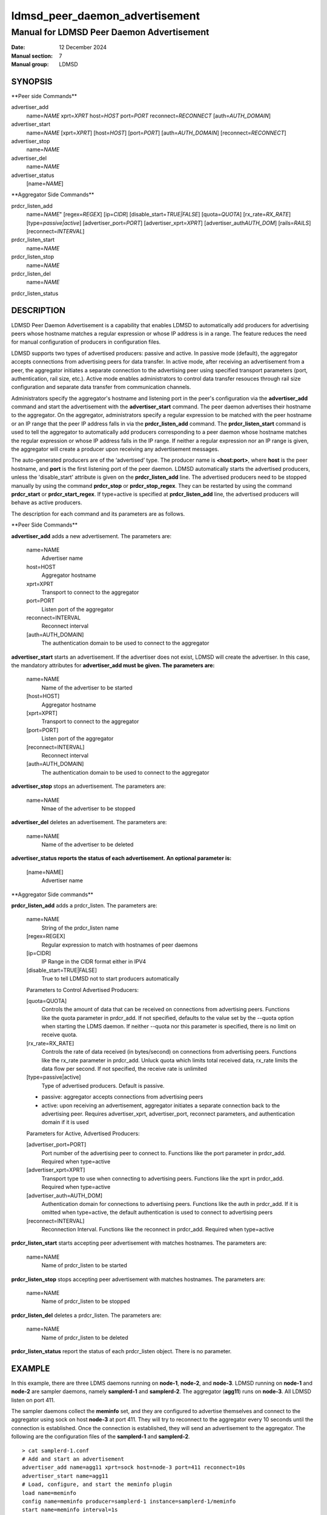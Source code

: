.. _ldmsd_peer_daemon_advertisement:

===============================
ldmsd_peer_daemon_advertisement
===============================

------------------------------------------
Manual for LDMSD Peer Daemon Advertisement
------------------------------------------

:Date: 12 December 2024
:Manual section: 7
:Manual group: LDMSD


SYNOPSIS
========

\**Peer side Commands*\*

advertiser_add
   name=\ *NAME* xprt=\ *XPRT* host=\ *HOST* port=\ *PORT*
   reconnect=\ *RECONNECT* [auth=\ *AUTH_DOMAIN*]

advertiser_start
   name=\ *NAME* [xprt=\ *XPRT*] [host=\ *HOST*] [port=\ *PORT*]
   [auth=\ *AUTH_DOMAIN*] [reconnect=\ *RECONNECT*]

advertiser_stop
   name=\ *NAME*

advertiser_del
   name=\ *NAME*

advertiser_status
   [name=\ *NAME*]

\**Aggregator Side Commands*\*

prdcr_listen_add
   name=\ *NAME*" [regex=\ *REGEX*] [ip=\ *CIDR*]
   [disable_start=\ *TRUE|FALSE*] [quota=\ *QUOTA*]
   [rx_rate=\ *RX_RATE*] [type=\ *passive|active*]
   [advertiser_port=\ *PORT*] [advertiser_xprt=\ *XPRT*]
   [advertiser_auth\ *AUTH_DOM*] [rails=\ *RAILS*]
   [reconnect=\ *INTERVAL*]

prdcr_listen_start
   name=\ *NAME*

prdcr_listen_stop
   name=\ *NAME*

prdcr_listen_del
   name=\ *NAME*

prdcr_listen_status

DESCRIPTION
===========

LDMSD Peer Daemon Advertisement is a capability that enables LDMSD to
automatically add producers for advertising peers whose hostname matches
a regular expression or whose IP address is in a range. The feature
reduces the need for manual configuration of producers in configuration
files.

LDMSD supports two types of advertised producers: passive and active. In
passive mode (default), the aggregator accepts connections from
advertising peers for data transfer. In active mode, after receiving an
advertisement from a peer, the aggregator initiates a separate
connection to the advertising peer using specified transport parameters
(port, authentication, rail size, etc.). Active mode enables
administrators to control data transfer resouces through rail size
configuration and separate data transfer from communication channels.

Administrators specify the aggregator's hostname and listening port in
the peer's configuration via the **advertiser_add** command and start
the advertisement with the **advertiser_start** command. The peer daemon
advertises their hostname to the aggregator. On the aggregator,
administrators specify a regular expression to be matched with the peer
hostname or an IP range that the peer IP address falls in via the
**prdcr_listen_add** command. The **prdcr_listen_start** command is used
to tell the aggregator to automatically add producers corresponding to a
peer daemon whose hostname matches the regular expression or whose IP
address falls in the IP range. If neither a regular expression nor an IP
range is given, the aggregator will create a producer upon receiving any
advertisement messages.

The auto-generated producers are of the ‘advertised’ type. The producer
name is **<host:port>**, where **host** is the peer hostname, and
**port** is the first listening port of the peer daemon. LDMSD
automatically starts the advertised producers, unless the
'disable_start' attribute is given on the **prdcr_listen_add** line. The
advertised producers need to be stopped manually by using the command
**prdcr_stop** or **prdcr_stop_regex**. They can be restarted by using
the command **prdcr_start** or **prdcr_start_regex**. If type=active is
specified at **prdcr_listen_add** line, the advertised producers will
behave as active producers.

The description for each command and its parameters are as follows.

\**Peer Side Commands*\*

**advertiser_add** adds a new advertisement. The parameters are:

   name=NAME
      Advertiser name

   host=HOST
      Aggregator hostname

   xprt=XPRT
      Transport to connect to the aggregator

   port=PORT
      Listen port of the aggregator

   reconnect=INTERVAL
      Reconnect interval

   [auth=AUTH_DOMAIN]
      The authentication domain to be used to connect to the aggregator

**advertiser_start** starts an advertisement. If the advertiser does not
exist, LDMSD will create the advertiser. In this case, the mandatory
attributes for **advertiser_add must be given. The parameters are:**

   name=NAME
      Name of the advertiser to be started

   [host=HOST]
      Aggregator hostname

   [xprt=XPRT]
      Transport to connect to the aggregator

   [port=PORT]
      Listen port of the aggregator

   [reconnect=INTERVAL]
      Reconnect interval

   [auth=AUTH_DOMAIN]
      The authentication domain to be used to connect to the aggregator

**advertiser_stop** stops an advertisement. The parameters are:

   name=NAME
      Nmae of the advertiser to be stopped

**advertiser_del** deletes an advertisement. The parameters are:

   name=NAME
      Name of the advertiser to be deleted

**advertiser_status reports the status of each advertisement. An
optional parameter is:**

   [name=NAME]
      Advertiser name

\**Aggregator Side commands*\*

**prdcr_listen_add** adds a prdcr_listen. The parameters are:

   name=NAME
      String of the prdcr_listen name

   [regex=REGEX]
      Regular expression to match with hostnames of peer daemons

   [ip=CIDR]
      IP Range in the CIDR format either in IPV4

   [disable_start=TRUE|FALSE]
      True to tell LDMSD not to start producers automatically

   Parameters to Control Advertised Producers:

   [quota=QUOTA]
      Controls the amount of data that can be received on connections
      from advertising peers. Functions like the quota parameter in
      prdcr_add. If not specified, defaults to the value set by the
      --quota option when starting the LDMS daemon. If neither --quota
      nor this parameter is specified, there is no limit on receive
      quota.

   [rx_rate=RX_RATE]
      Controls the rate of data received (in bytes/second) on
      connections from advertising peers. Functions like the rx_rate
      parameter in prdcr_add. Unluck quota which limits total received
      data, rx_rate limits the data flow per second. If not specified,
      the receive rate is unlimited

   [type=passive|active]
      Type of advertised producers. Default is passive.

   - passive: aggregator accepts connections from advertising peers

   - active: upon receiving an advertisement, aggregator initiates a
     separate connection back to the advertising peer. Requires
     advertiser_xprt, advertiser_port, reconnect parameters, and
     authentication domain if it is used


   Parameters for Active, Advertised Producers:

   [advertiser_port=PORT]
      Port number of the advertising peer to connect to. Functions like
      the port parameter in prdcr_add. Required when type=active

   [advertiser_xprt=XPRT]
      Transport type to use when connecting to advertising peers.
      Functions like the xprt in prdcr_add. Required when type=active

   [advertiser_auth=AUTH_DOM]
      Authentication domain for connections to advertising peers.
      Functions like the auth in prdcr_add. If it is omitted when
      type=active, the default authentication is used to connect to
      advertising peers

   [reconnect=INTERVAL]
      Reconnection Interval. Functions like the reconnect in prdcr_add.
      Required when type=active

**prdcr_listen_start** starts accepting peer advertisement with matches
hostnames. The parameters are:

   name=NAME
      Name of prdcr_listen to be started

**prdcr_listen_stop** stops accepting peer advertisement with matches
hostnames. The parameters are:

   name=NAME
      Name of prdcr_listen to be stopped

**prdcr_listen_del** deletes a prdcr_listen. The parameters are:

   name=NAME
      Name of prdcr_listen to be deleted

**prdcr_listen_status** report the status of each prdcr_listen object.
There is no parameter.

EXAMPLE
=======

In this example, there are three LDMS daemons running on **node-1**,
**node-2**, and **node-3**. LDMSD running on **node-1** and **node-2**
are sampler daemons, namely **samplerd-1** and **samplerd-2**. The
aggregator (**agg11**) runs on **node-3**. All LDMSD listen on port 411.

The sampler daemons collect the **meminfo** set, and they are configured
to advertise themselves and connect to the aggregator using sock on host
**node-3** at port 411. They will try to reconnect to the aggregator
every 10 seconds until the connection is established. Once the
connection is established, they will send an advertisement to the
aggregator. The following are the configuration files of the
**samplerd-1** and **samplerd-2**.

::

   > cat samplerd-1.conf
   # Add and start an advertisement
   advertiser_add name=agg11 xprt=sock host=node-3 port=411 reconnect=10s
   advertiser_start name=agg11
   # Load, configure, and start the meminfo plugin
   load name=meminfo
   config name=meminfo producer=samplerd-1 instance=samplerd-1/meminfo
   start name=meminfo interval=1s

   > cat samplerd-2.conf
   # Add and start an advertisement using only the advertiser_start command
   advertiser_start name=agg11 host=node-3 port=411 reconnect=10s
   # Load, configure, and start the meminfo plugin
   load name=meminfo
   config name=meminfo producer=samplerd-2 instance=samplerd-2/meminfo
   start name=meminfo interval=1s

The aggregator is configured to accept advertisements from the sampler
daemons that the hostnames match the regular expressions **node0[1-2]**.

::

   > cat agg.conf
   # Accept advertisements sent from LDMSD running on hostnames matched node-[1-2]
   prdcr_listen_add name=computes regex=node-[1-2]
   prdcr_listen_start name=computes
   # Add and start an updater
   updtr_add name=all_sets interval=1s offset=100ms
   updtr_prdcr_add name=all_sets regex=.*
   updtr_start name=all_sets

LDMSD provides the command **advertiser_status** to report the status of
advertisement of a sampler daemon.

::

   > ldmsd_controller -x sock -p 411 -h node-1
   Welcome to the LDMSD control processor
   sock:node-1:411> advertiser_status
   Name             Aggregator Host  Aggregator Port Transport    Reconnect (us)         State
   ---------------- ---------------- --------------- ------------ --------------- ------------
   agg11                      node-3             411         sock        10000000    CONNECTED
   sock:node-1:411>

Similarly, LDMSD provides the command **prdcr_listen_status** to report
the status of all prdcr_listen objects on an aggregator. The command
also reports the list of auto-added producers corresponding to each
prdcr_listen object.

::

   > ldmsd_controller -x sock -p 411 -h node-3
   Welcome to the LDMSD control processor
   sock:node-3:411> prdcr_listen_status
   Name                 State      Type     IP Range                       Regex
   -------------------- ---------- -------- ------------------------------ --------------------
   computes             running    passive  -                              node-[1-2]
       Connect config: None
   Producers: node-1:411, node-2:411

   sock:node-3:411>

Below is an example of prdcr_status output of advertised producers. The
example uses the --cmd cmd-line option to provide the prdcr_status
command at the start line instead of starting an interactive session.

::

   > ldmsd_controller -x sock -p 411 -h node-3 --cmd 'prdcr_status'
   Name             Host             Port         Transport    auth             State        Type
   ---------------- ---------------- ------------ ------------ ---------------- ------------ --------------------
   node-1:10001     node-1                  42210 sock         DEFAULT          CONNECTED    advertised, passive
       samplerd-1/meminfo meminfo          READY
       samplerd-1/procnetdev2 procnetdev2      READY
   node-2:10001     node-2                  42212 sock         DEFAULT          CONNECTED    advertised, passive
       samplerd-2/meminfo meminfo          READY
       samplerd-2/procnetdev2 procnetdev2      READY

Active Mode Example:

This example demonstrates how to configure active mode producers where
the aggregator initiates the connection request upon receiving an
advertisement from advertising peers. The configuration shows how to set
up multiple rails for enhanced data transfer performance and how to
separate the configuration channel from the data channel using different
port. The sampler daemons run on **node-1** and **node-2**. The
aggregator runs on **node-3**.

::

   > cat samplerd-1.conf
   # Set up the default authentication domain
   default_auth plugin=munge
   # Listen on port 411 for configuration using the default authentication
   listen port=411 xprt=sock
   # Listen on port 412 for data using the default authentication
   listen port=412 xprt=sock
   # Add and start an advertisement
   advertiser_add name=agg11 xprt=sock host=node-3 port=411 reconnect=10s
   advertiser_start name=agg11
   # Load, configure, and start the meminfo plugin
   load name=meminfo
   config name=meminfo producer=samplerd-1 instance=samplerd-1/meminfo
   start name=meminfo interval=1s

   > cat samplerd-2.conf
   # Set up the default authentication domain
   default_auth plugin=munge
   # Listen on port 411 for configuration using the default authentication
   listen port=411 xprt=sock
   # Listen on port 412 for data using the default authentication
   listen port=412 xprt=sock
   # Add and start an advertisement
   advertiser_add name=agg11 xprt=sock host=node-3 port=411 reconnect=10s
   advertiser_start name=agg11
   # Load, configure, and start the meminfo plugin
   load name=meminfo
   config name=meminfo producer=samplerd-2 instance=samplerd-2/meminfo
   start name=meminfo interval=1s

   > cat agg.conf
   # Set up the default authentication domain
   default_auth plugin=munge
   # Listen on port 411 for configuration using the default authentication
   listen port=411 xprt=sock
   # Listen on port 412 for data using the default authentication
   listen port=412 xprt=sock
   # Accept advertisements and create active producers connecting to the data port
   # 412 using the default authentication
   prdcr_listen_add name=computes type=active regex=node-[1-2] advertiser_port=412 advertiser_xprt=sock rail=4 reconnect=1m
   prdcr_listen_start name=computes

::

   > ldmsd_controller -x sock -p 411 -h node-3 -a munge
   Welcome to the LDMSD control processor
   sock:node-3:411> prdcr_listen_status
   Name                 State      Type     IP Range                       Regex
   -------------------- ---------- -------- ------------------------------ --------------------
   computes             running    active   -                              node-[1-2]
       Connect config: xprt=sock port=412 reconnect=1m rail=4
   Producers: node-1:411, node-2:411

   sock:node-3:411>

Below is an example of prdcr_status output of advertised producers. Note
that the port numbers in the Port column is the port the advertised
producers send a connection request to the peers, which are the port the
sampler daemons open for data transfer.

::

   > ldmsd_controller -x sock -p 411 -h node-3 -a munge --cmd 'prdcr_status'
   Name             Host             Port         Transport    auth             State        Type
   ---------------- ---------------- ------------ ------------ ---------------- ------------ --------------------
   node-1:10001     node-1                    412 sock         DEFAULT          CONNECTED    advertised, active
       samplerd-1/meminfo meminfo          READY
       samplerd-1/procnetdev2 procnetdev2      READY
   node-2:10001     node-2                    412 sock         DEFAULT          CONNECTED    advertised, active
       samplerd-2/meminfo meminfo          READY
       samplerd-2/procnetdev2 procnetdev2      READY

SEE ALSO
========

:ref:`ldmsd(8) <ldmsd>` :ref:`ldmsd_controller(8) <ldmsd_controller>`

